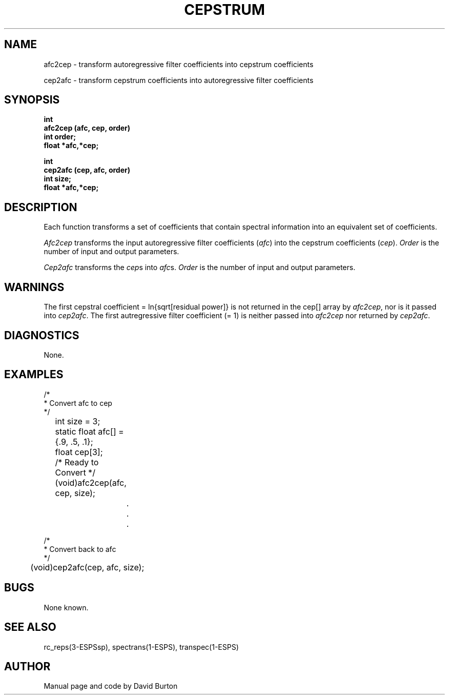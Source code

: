 .\" Copyright (c) 1987 Entropic Speech, Inc.; All rights reserved
.\ @(#)cepstrum.3	1.2 21 Jun 1988 ESI
.TH CEPSTRUM 3\-ESPSsp 21 Jun 1988
.ds ]W "\fI\s+4\ze\h'0.05'e\s-4\v'-0.4m'\fP\(*p\v'0.4m'\ Entropic Speech, Inc.
.SH NAME
afc2cep \- transform autoregressive filter coefficients into cepstrum coefficients
.PP
cep2afc \- transform cepstrum coefficients into autoregressive filter coefficients
.SH SYNOPSIS
.ft B
.br
int 
.br
afc2cep (afc, cep, order)
.br
int order;
.br
float *afc,*cep;
.sp
.PP
.ft B
.br
int
.br
cep2afc (cep, afc, order)
.br
int size;
.br
float *afc,*cep;
.SH DESCRIPTION
Each function transforms a set of coefficients that contain spectral
information into an equivalent set of coefficients. 
.PP
.I Afc2cep
transforms the input autoregressive filter coefficients (\fIafc\fR) 
into the cepstrum coefficients (\fIcep\fR).
\fIOrder\fR is the number of input
and output parameters. 
.PP
.I Cep2afc
transforms the \fIcep\fRs into
\fIafc\fRs.
\fIOrder\fR is the number of input and output parameters.
.SH WARNINGS
.PP
The first cepstral coefficient = ln{sqrt[residual power]} is 
not returned in the cep[] array by \fIafc2cep\fR, nor 
is it passed into \fIcep2afc\fR. The first autregressive
filter coefficient (= 1) is neither passed into \fIafc2cep\fR
nor returned by \fIcep2afc\fR.
.SH DIAGNOSTICS
.PP
None.
.SH EXAMPLES
.nf
    /*
     * Convert afc to cep
    */
	int size = 3;
	static float afc[] = {.9, .5, .1};
	float cep[3];

	/* Ready to Convert */

	(void)afc2cep(afc, cep, size);

		.
		.
		.

    /*
     * Convert back to afc
    */

	(void)cep2afc(cep, afc, size);

.fi
.SH BUGS
None known.
.SH SEE ALSO
.PP
rc_reps(3-ESPSsp), spectrans(1-ESPS), transpec(1-ESPS)
.SH AUTHOR
Manual page and code by David Burton
